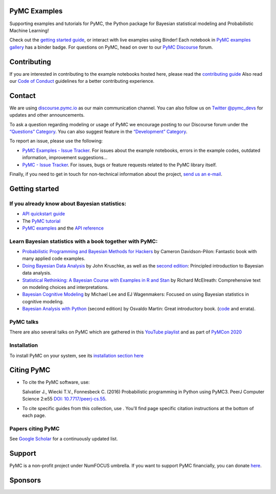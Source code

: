 .. image:: https://cdn.rawgit.com/pymc-devs/pymc/main/docs/logos/svg/PyMC_banner.svg
    :height: 100px
    :alt: PyMC logo
    :align: center

PyMC Examples
==============

Supporting examples and tutorials for PyMC, the Python package for Bayesian 
statistical modeling and Probabilistic Machine Learning!

Check out the 
`getting started guide <https://www.pymc.io/projects/docs/en/latest/learn.html>`__,
or interact with live examples using Binder! 
Each notebook in 
`PyMC examples gallery <https://www.pymc.io/projects/examples/en/latest/gallery.html>`__ 
has a binder badge.
For questions on PyMC, head on over to our 
`PyMC Discourse <https://discourse.pymc.io/>`__ forum.


Contributing
============

If you are interested in contributing to the example notebooks hosted here, 
please read the
`contributing guide <https://github.com/pymc-devs/pymc-examples/blob/main/CONTRIBUTING.md>`__
Also read our 
`Code of Conduct <https://github.com/pymc-devs/pymc-examples/blob/main/CODE_OF_CONDUCT.md>`__ 
guidelines for a better contributing experience.


Contact
=======

We are using `discourse.pymc.io <https://discourse.pymc.io/>`__ as our main 
communication channel. You can also follow us on 
`Twitter @pymc_devs <https://twitter.com/pymc_devs>`__ 
for updates and other announcements.

To ask a question regarding modeling or usage of PyMC we encourage posting to 
our Discourse forum under the 
`“Questions” Category <https://discourse.pymc.io/c/questions>`__. 
You can also suggest feature in the 
`“Development” Category <https://discourse.pymc.io/c/development>`__.

To report an issue, please use the following:

-  `PyMC Examples - Issue Tracker <https://github.com/pymc-devs/pymc-examples/issues>`__. 
   For issues about the example notebooks, errors in the example codes, outdated 
   information, improvement suggestions...
-  `PyMC - Issue Tracker <https://github.com/pymc-devs/pymc/issues>`__. For 
   issues, bugs or feature requests related to the PyMC library itself.

Finally, if you need to get in touch for non-technical information about the 
project, `send us an e-mail <pymc.devs@gmail.com>`__.


Getting started
===============

If you already know about Bayesian statistics:
----------------------------------------------


-  `API quickstart guide <https://www.pymc.io/projects/examples/en/latest/howto/api_quickstart.html>`__
-  The `PyMC tutorial <https://www.pymc.io/projects/docs/en/stable/learn/core_notebooks/pymc_overview.html>`__
-  `PyMC examples <https://www.pymc.io/projects/examples/en/latest/gallery.html>`__ 
   and the `API reference <https://www.pymc.io/projects/docs/en/stable/api.html>`__

Learn Bayesian statistics with a book together with PyMC:
----------------------------------------------------------

-  `Probabilistic Programming and Bayesian Methods for Hackers <https://github.com/CamDavidsonPilon/Probabilistic-Programming-and-Bayesian-Methods-for-Hackers>`__ 
   by Cameron Davidson-Pilon: Fantastic book with many applied code examples.
-  `Doing Bayesian Data Analysis <https://github.com/aloctavodia/Doing_bayesian_data_analysis>`__ 
   by John Kruschke, as well as the `second edition <https://github.com/JWarmenhoven/DBDA-python>`__: 
   Principled introduction to Bayesian data analysis.
-  `Statistical Rethinking: A Bayesian Course with Examples in R and Stan <https://github.com/pymc-devs/resources/tree/master/Rethinking>`__ 
   by Richard McElreath: Comprehensive text on modeling choices and interpretations.
-  `Bayesian Cognitive Modeling <https://github.com/pymc-devs/resources/tree/master/BCM>`__ 
   by Michael Lee and EJ Wagenmakers: Focused on using Bayesian statistics in cognitive modeling.
-  `Bayesian Analysis with Python <https://www.packtpub.com/big-data-and-business-intelligence/bayesian-analysis-python-second-edition>`__ 
   (second edition) by Osvaldo Martin: Great introductory book. 
   (`code <https://github.com/aloctavodia/BAP>`__ and errata).

PyMC talks
-----------

There are also several talks on PyMC which are gathered in this 
`YouTube playlist <https://www.youtube.com/playlist?list=PL1Ma_1DBbE82OVW8Fz_6Ts1oOeyOAiovy>`__
and as part of `PyMCon 2020 <https://discourse.pymc.io/c/pymcon/2020talks/15>`__

Installation
------------

To install PyMC on your system, see its 
`installation section here <https://www.pymc.io/projects/docs/en/stable/installation.html>`__

Citing PyMC
============

* To cite the PyMC software, use:

  Salvatier J., Wiecki T.V., Fonnesbeck C. (2016) Probabilistic programming
  in Python using PyMC3. PeerJ Computer Science 2:e55
  `DOI: 10.7717/peerj-cs.55 <https://doi.org/10.7717/peerj-cs.55>`__.

* To cite specific guides from this collection, use |zenodo|. You'll find page specific
  citation instructions at the bottom of each page.

Papers citing PyMC
-------------------

See `Google Scholar <https://scholar.google.de/scholar?oi=bibs&hl=en&authuser=1&cites=6936955228135731011>`__ 
for a continuously updated list.


Support
=======

PyMC is a non-profit project under NumFOCUS umbrella. If you want to support 
PyMC financially, you can donate 
`here <https://numfocus.salsalabs.org/donate-to-pymc3/index.html>`__.


Sponsors
========

|NumFOCUS|

|PyMCLabs|

.. |zenodo| image:: https://zenodo.org/badge/321449673.svg
   :target: https://zenodo.org/badge/latestdoi/321449673
.. |NumFOCUS| image:: https://www.numfocus.org/wp-content/uploads/2017/03/1457562110.png
   :target: http://www.numfocus.org/
.. |PyMCLabs| image:: https://raw.githubusercontent.com/pymc-devs/pymc/main/docs/logos/sponsors/pymc-labs.png
   :target: https://pymc-labs.io

.. image:: https://api.scorecard.dev/projects/github.com/pymc-devs/pymc-examples/badge
   :target: https://scorecard.dev/viewer/?uri=github.com/pymc-devs/pymc-examples
   :alt: OpenSSF Scorecard for pymc-devs/pymc-examples

